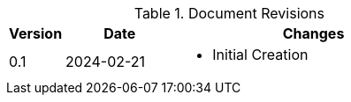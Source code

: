 ////
Purpose
-------
At a minimum, the initial creation date should be recorded and each time the
document is modified just prior to being shared with a customer.

Document versions are analogous to publications and should only be used to
describe significant progress or updates and not minor corrections or
alterations. For example, it would not be appropriate to publish a new version
each time the daily journal is updated.

Try to keep within the range of three and ten revisions. However, each
engagement has different potential needs in terms of documentation, so good
judgment should be used if a greater number of revisions are required.

For simplicity, it is recommended that each version be represented by an
integer (i.e. 1, 2, 3, etc...) with the initial creation being version '0'.

Changes listed for each version should include completion of major sections,
additions and customer requested updates.

#TODO#
////
.Document Revisions
[cols="1,2,5",options=header]
|===
|Version
|Date
|Changes

// Version
| 0.1

// Date
| 2024-02-21

// Changes
a|
- Initial Creation

|===

//Please update the document-vars.adoc : docversion to match this table